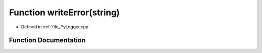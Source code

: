 .. _exhale_function__py_logger_8cpp_1a36370a5a1bc7559a8c29f35453158bb5:

Function writeError(string)
===========================

- Defined in :ref:`file_PyLogger.cpp`


Function Documentation
----------------------


.. doxygenfunction:: writeError(string)
